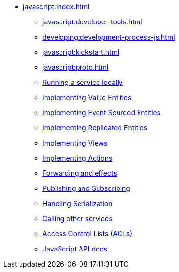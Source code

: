 ** xref:javascript:index.adoc[]
*** xref:javascript:developer-tools.adoc[]
*** xref:developing:development-process-js.adoc[]
*** xref:javascript:kickstart.adoc[]
*** xref:javascript:proto.adoc[]
*** xref:javascript:running-locally.adoc[Running a service locally]
*** xref:javascript:value-entity.adoc[Implementing Value Entities]
*** xref:javascript:eventsourced.adoc[Implementing Event Sourced Entities]
*** xref:javascript:replicated-entity.adoc[Implementing Replicated Entities]
*** xref:javascript:views.adoc[Implementing Views]
*** xref:javascript:actions.adoc[Implementing Actions]
*** xref:javascript:forwarding.adoc[Forwarding and effects]
*** xref:javascript:actions-publishing-subscribing.adoc[Publishing and Subscribing]
*** xref:javascript:serialization.adoc[Handling Serialization]
*** xref:javascript:call-another-service.adoc[Calling other services]
*** xref:access-control.adoc[Access Control Lists (ACLs)]
*** xref:javascript:api.adoc[JavaScript API docs]
